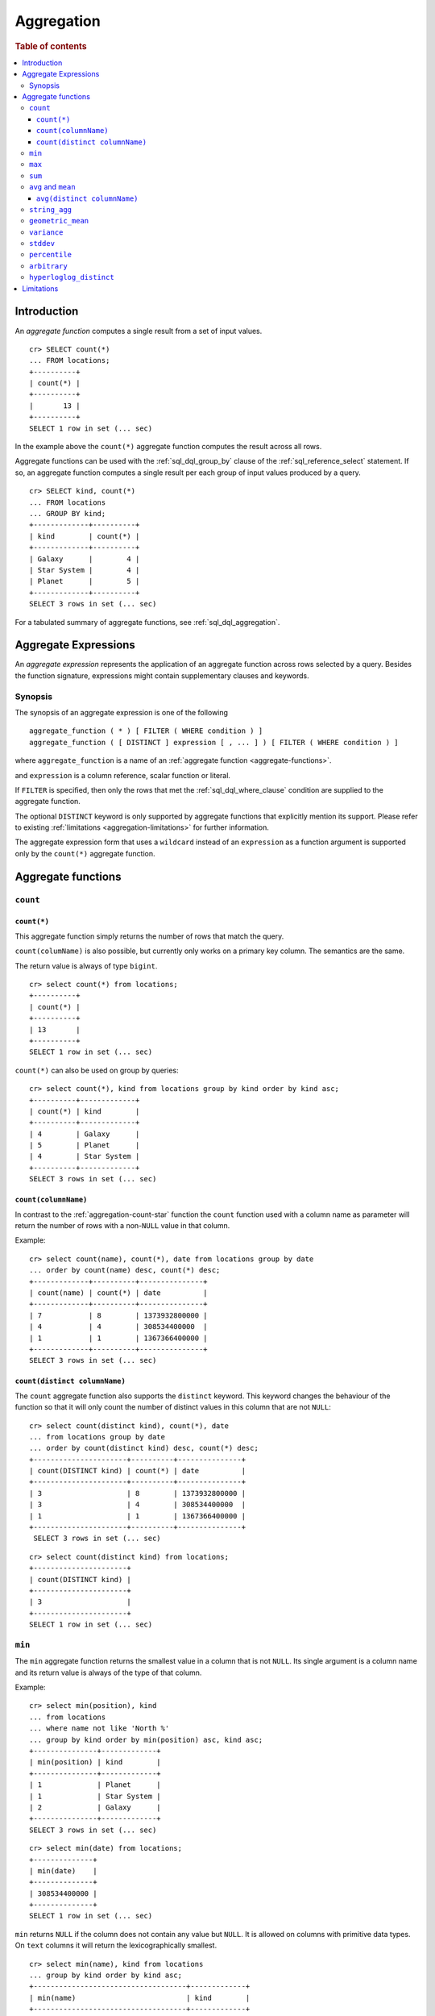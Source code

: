 .. highlight:: psql
.. _aggregation:

===========
Aggregation
===========

.. rubric:: Table of contents

.. contents::
   :local:

Introduction
============

An *aggregate function* computes a single result from a set of input values.

::

   cr> SELECT count(*)
   ... FROM locations;
   +----------+
   | count(*) |
   +----------+
   |       13 |
   +----------+
   SELECT 1 row in set (... sec)

In the example above the ``count(*)`` aggregate function computes the result
across all rows.

Aggregate functions can be used with the :ref:`sql_dql_group_by` clause of
the :ref:`sql_reference_select` statement. If so, an aggregate function computes
a single result per each group of input values produced by a query.

::

   cr> SELECT kind, count(*)
   ... FROM locations
   ... GROUP BY kind;
   +-------------+----------+
   | kind        | count(*) |
   +-------------+----------+
   | Galaxy      |        4 |
   | Star System |        4 |
   | Planet      |        5 |
   +-------------+----------+
   SELECT 3 rows in set (... sec)

For a tabulated summary of aggregate functions, see :ref:`sql_dql_aggregation`.

.. _aggregate-expressions:

Aggregate Expressions
=====================

An *aggregate expression* represents the application of an aggregate function
across rows selected by a query. Besides the function signature, expressions
might contain supplementary clauses and keywords.

Synopsis
--------

The synopsis of an aggregate expression is one of the following

::

   aggregate_function ( * ) [ FILTER ( WHERE condition ) ]
   aggregate_function ( [ DISTINCT ] expression [ , ... ] ) [ FILTER ( WHERE condition ) ]

where ``aggregate_function`` is a name of an
:ref:`aggregate function <aggregate-functions>`.

and ``expression`` is a column reference, scalar function or literal.

If ``FILTER`` is specified, then only the rows that met the
:ref:`sql_dql_where_clause` condition are supplied to the aggregate function.

The optional ``DISTINCT`` keyword is only supported by aggregate functions
that explicitly mention its support. Please refer to existing
:ref:`limitations <aggregation-limitations>` for further information.

The aggregate expression form that uses a ``wildcard`` instead of an
``expression`` as a function argument is supported only by the ``count(*)``
aggregate function.

.. _aggregate-functions:

Aggregate functions
===================

``count``
---------

.. _aggregation-count-star:

``count(*)``
~~~~~~~~~~~~

This aggregate function simply returns the number of rows that match the
query.

``count(columName)`` is also possible, but currently only works on a primary key
column. The semantics are the same.

The return value is always of type ``bigint``.

::

    cr> select count(*) from locations;
    +----------+
    | count(*) |
    +----------+
    | 13       |
    +----------+
    SELECT 1 row in set (... sec)

``count(*)`` can also be used on group by queries::

    cr> select count(*), kind from locations group by kind order by kind asc;
    +----------+-------------+
    | count(*) | kind        |
    +----------+-------------+
    | 4        | Galaxy      |
    | 5        | Planet      |
    | 4        | Star System |
    +----------+-------------+
    SELECT 3 rows in set (... sec)

``count(columnName)``
~~~~~~~~~~~~~~~~~~~~~

In contrast to the :ref:`aggregation-count-star` function the ``count``
function used with a column name as parameter will return the number of rows
with a non-``NULL`` value in that column.

Example::

    cr> select count(name), count(*), date from locations group by date
    ... order by count(name) desc, count(*) desc;
    +-------------+----------+---------------+
    | count(name) | count(*) | date          |
    +-------------+----------+---------------+
    | 7           | 8        | 1373932800000 |
    | 4           | 4        | 308534400000  |
    | 1           | 1        | 1367366400000 |
    +-------------+----------+---------------+
    SELECT 3 rows in set (... sec)

``count(distinct columnName)``
~~~~~~~~~~~~~~~~~~~~~~~~~~~~~~

The ``count`` aggregate function also supports the ``distinct`` keyword. This
keyword changes the behaviour of the function so that it will only count the
number of distinct values in this column that are not ``NULL``::

    cr> select count(distinct kind), count(*), date
    ... from locations group by date
    ... order by count(distinct kind) desc, count(*) desc;
    +----------------------+----------+---------------+
    | count(DISTINCT kind) | count(*) | date          |
    +----------------------+----------+---------------+
    | 3                    | 8        | 1373932800000 |
    | 3                    | 4        | 308534400000  |
    | 1                    | 1        | 1367366400000 |
    +----------------------+----------+---------------+
     SELECT 3 rows in set (... sec)

::

    cr> select count(distinct kind) from locations;
    +----------------------+
    | count(DISTINCT kind) |
    +----------------------+
    | 3                    |
    +----------------------+
    SELECT 1 row in set (... sec)

``min``
-------

The ``min`` aggregate function returns the smallest value in a column that is
not ``NULL``. Its single argument is a column name and its return value is
always of the type of that column.

Example::

    cr> select min(position), kind
    ... from locations
    ... where name not like 'North %'
    ... group by kind order by min(position) asc, kind asc;
    +---------------+-------------+
    | min(position) | kind        |
    +---------------+-------------+
    | 1             | Planet      |
    | 1             | Star System |
    | 2             | Galaxy      |
    +---------------+-------------+
    SELECT 3 rows in set (... sec)

::

    cr> select min(date) from locations;
    +--------------+
    | min(date)    |
    +--------------+
    | 308534400000 |
    +--------------+
    SELECT 1 row in set (... sec)

``min`` returns ``NULL`` if the column does not contain any value but ``NULL``.
It is allowed on columns with primitive data types. On ``text`` columns it will
return the lexicographically smallest.

::

    cr> select min(name), kind from locations
    ... group by kind order by kind asc;
    +------------------------------------+-------------+
    | min(name)                          | kind        |
    +------------------------------------+-------------+
    | Galactic Sector QQ7 Active J Gamma | Galaxy      |
    |                                    | Planet      |
    | Aldebaran                          | Star System |
    +------------------------------------+-------------+
    SELECT 3 rows in set (... sec)

``max``
-------

It behaves exactly like ``min`` but returns the biggest value in a column that
is not ``NULL``.

Some Examples::

    cr> select max(position), kind from locations
    ... group by kind order by kind desc;
    +---------------+-------------+
    | max(position) | kind        |
    +---------------+-------------+
    | 4             | Star System |
    | 5             | Planet      |
    | 6             | Galaxy      |
    +---------------+-------------+
    SELECT 3 rows in set (... sec)

::

    cr> select max(position) from locations;
    +---------------+
    | max(position) |
    +---------------+
    | 6             |
    +---------------+
    SELECT 1 row in set (... sec)

::

    cr> select max(name), kind from locations
    ... group by kind order by max(name) desc;
    +-------------------+-------------+
    | max(name)         | kind        |
    +-------------------+-------------+
    | Outer Eastern Rim | Galaxy      |
    | Bartledan         | Planet      |
    | Altair            | Star System |
    +-------------------+-------------+
    SELECT 3 rows in set (... sec)

``sum``
-------

returns the sum of a set of numeric input values that are not ``NULL``.
Depending on the argument type a suitable return type is chosen. For ``real``
and ``double precison`` argument types the return type is equal to the argument
type. For ``char``, ``smallint``, ``integer`` and ``bigint`` the return type
changes to ``bigint``. If the range of ``bigint`` values (-2^64 to 2^64-1) gets
exceeded an `ArithmeticException` will be raised.

::

    cr> select sum(position), kind from locations
    ... group by kind order by sum(position) asc;
    +---------------+-------------+
    | sum(position) | kind        |
    +---------------+-------------+
    | 10            | Star System |
    | 13            | Galaxy      |
    | 15            | Planet      |
    +---------------+-------------+
    SELECT 3 rows in set (... sec)

::

    cr> select sum(position) as position_sum from locations;
    +--------------+
    | position_sum |
    +--------------+
    | 38           |
    +--------------+
    SELECT 1 row in set (... sec)

::

    cr> select sum(name), kind from locations group by kind order by sum(name) desc;
    SQLActionException[SQLParseException: Cannot cast name to type [double precision, real, bigint, integer, smallint, char]]

``avg`` and ``mean``
--------------------

The ``avg`` and ``mean`` aggregate function returns the arithmetic mean, the
*average*, of all values in a column that are not ``NULL`` as a
``double precision`` value. It accepts all numeric columns and timestamp
columns as single argument. Using ``avg`` on other column types is not allowed.

Example::

    cr> select avg(position), kind from locations
    ... group by kind order by kind;
    +---------------+-------------+
    | avg(position) | kind        |
    +---------------+-------------+
    | 3.25          | Galaxy      |
    | 3.0           | Planet      |
    | 2.5           | Star System |
    +---------------+-------------+
    SELECT 3 rows in set (... sec)

``avg(distinct columnName)``
~~~~~~~~~~~~~~~~~~~~~~~~~~~~

The ``avg`` aggregate function also supports the ``distinct`` keyword. This
keyword changes the behaviour of the function so that it will only average the
number of distinct values in this column that are not ``NULL``::

    cr> select avg(distinct position), count(*), date
    ... from locations group by date
    ... order by avg(distinct position) desc, count(*) desc;
    +------------------------+----------+---------------+
    | avg(DISTINCT position) | count(*) |          date |
    +------------------------+----------+---------------+
    |                    4.0 |        1 | 1367366400000 |
    |                    3.6 |        8 | 1373932800000 |
    |                    2.0 |        4 |  308534400000 |
    +------------------------+----------+---------------+
    SELECT 3 rows in set (... sec)

::

    cr> select avg(distinct position) from locations;
    +------------------------+
    | avg(DISTINCT position) |
    +------------------------+
    |                    3.5 |
    +------------------------+
    SELECT 1 row in set (... sec)


.. _string_agg:

``string_agg``
--------------

::

   string_agg(text, text) -> text
   string_agg(expression, delimiter)

The ``string_agg`` aggregate function concatenates the input values into a
string, where each value is separated by a delimiter.

If all input values are null, null is returned as a result.


::

   cr> select string_agg(col1, ', ') from unnest(['a', 'b', 'c']);
   +------------------------+
   | string_agg(col1, ', ') |
   +------------------------+
   | a, b, c                |
   +------------------------+
   SELECT 1 row in set (... sec)


``geometric_mean``
------------------

The ``geometric_mean`` aggregate function computes the geometric mean, a mean
for positive numbers. For details see: `Geometric Mean`_.

``geometric mean`` is defined on all numeric types and on timestamp. It always
returns double values. If a value is negative, all values were null or we got
no value at all ``NULL`` is returned. If any of the aggregated values is ``0``
the result will be ``0.0`` as well.

.. CAUTION::

    Due to java double precision arithmetic it is possible that any two
    executions of the aggregate function on the same data produce slightly
    differing results.

Example::

    cr> select geometric_mean(position), kind from locations
    ... group by kind order by kind;
    +--------------------------+-------------+
    | geometric_mean(position) | kind        |
    +--------------------------+-------------+
    |       2.6321480259049848 | Galaxy      |
    |       2.6051710846973517 | Planet      |
    |       2.213363839400643  | Star System |
    +--------------------------+-------------+
    SELECT 3 rows in set (... sec)

``variance``
------------

The ``variance`` aggregate function computes the `Variance`_ of the set of
non-null values in a column. It is a measure about how far a set of numbers is
spread. A variance of ``0.0`` indicates that all values are the same.

``variance`` is defined on all numeric types and on timestamp. It returns a
``double precision`` value. If all values were null or we got no value at all
``NULL`` is returned.

Example::

    cr> select variance(position), kind from locations
    ... group by kind order by kind desc;
    +--------------------+-------------+
    | variance(position) | kind        |
    +--------------------+-------------+
    |             1.25   | Star System |
    |             2.0    | Planet      |
    |             3.6875 | Galaxy      |
    +--------------------+-------------+
    SELECT 3 rows in set (... sec)

.. CAUTION::

    Due to java double precision arithmetic it is possible that any two
    executions of the aggregate function on the same data produce slightly
    differing results.

``stddev``
----------

The ``stddev`` aggregate function computes the `Standard Deviation`_ of the
set of non-null values in a column. It is a measure of the variation of data
values. A low standard deviation indicates that the values tend to be near the
mean.

``stddev`` is defined on all numeric types and on timestamp. It always returns
``double precision`` values. If all values were null or we got no value at all
``NULL`` is returned.

Example::

    cr> select stddev(position), kind from locations
    ... group by kind order by kind;
    +--------------------+-------------+
    |   stddev(position) | kind        |
    +--------------------+-------------+
    | 1.920286436967152  | Galaxy      |
    | 1.4142135623730951 | Planet      |
    | 1.118033988749895  | Star System |
    +--------------------+-------------+
    SELECT 3 rows in set (... sec)

.. CAUTION::

    Due to java double precision arithmetic it is possible that any two
    executions of the aggregate function on the same data produce slightly
    differing results.

``percentile``
--------------

The ``percentile`` aggregate function computes a `Percentile`_ over numeric
non-null values in a column.

Percentiles show the point at which a certain percentage of observed values
occur. For example, the 98th percentile is the value which is greater than 98%
of the observed values. The result is defined and computed as an interpolated
weighted average. According to that it allows the median of the input data to
be defined conveniently as the 50th percentile.

The function expects a single fraction or an array of fractions and a column
name. Independent of the input column data type the result of ``percentile``
always returns a ``double precision``. If the value at the specified column is
``null`` the row is ignored. Fractions must be double precision values between
0 and 1. When supplied a single fraction, the function will return a single
value corresponding to the percentile of the specified fraction::

    cr> select percentile(position, 0.95), kind from locations
    ... group by kind order by kind;
    +----------------------------+-------------+
    | percentile(position, 0.95) | kind        |
    +----------------------------+-------------+
    |                        6.0 | Galaxy      |
    |                        5.0 | Planet      |
    |                        4.0 | Star System |
    +----------------------------+-------------+
    SELECT 3 rows in set (... sec)

When supplied an array of fractions, the function will return an array of
values corresponding to the percentile of each fraction specified::

    cr> select percentile(position, [0.0013, 0.9987]) as perc from locations;
    +------------+
    | perc       |
    +------------+
    | [1.0, 6.0] |
    +------------+
    SELECT 1 row in set (... sec)

When a query with ``percentile`` function won't match any rows then a null
result is returned.

To be able to calculate percentiles over a huge amount of data and to scale out
CrateDB calculates approximate instead of accurate percentiles. The algorithm
used by the percentile metric is called `TDigest`_. The accuracy/size trade-off
of the algorithm is defined by a single compression parameter which has a
constant value of ``100``. However, there are a few guidelines to keep in mind
in this implementation:

    - Extreme percentiles (e.g. 99%) are more accurate
    - For small sets percentiles are highly accurate
    - It's difficult to generalize the exact level of accuracy, as it depends
      on your data distribution and volume of data being aggregated

``arbitrary``
-------------

The ``arbitrary`` aggregate function returns a single value of a column.
Which value it returns is not defined.

It accepts references to columns of all primitive types.

Using ``arbitrary`` on ``Object`` columns is not supported.

Its return type is the type of its parameter column and can be ``NULL`` if the
column contains ``NULL`` values.

Example::

    cr> select arbitrary(position) from locations;
    +---------------------+
    | arbitrary(position) |
    +---------------------+
    | ...                 |
    +---------------------+
    SELECT 1 row in set (... sec)

::

    cr> select arbitrary(name), kind from locations
    ... where name != ''
    ... group by kind order by kind desc;
    +-...-------------+-------------+
    | arbitrary(name) | kind        |
    +-...-------------+-------------+
    | ...             | Star System |
    | ...             | Planet      |
    | ...             | Galaxy      |
    +-...-------------+-------------+
    SELECT 3 rows in set (... sec)

An example use case is to group a table with many rows per user by ``user_id``
and get the ``username`` for every group, that means every user. This works as
rows with same ``user_id`` have the same ``username``.  This method performs
better than grouping on ``username`` as grouping on number types is generally
faster than on strings.  The advantage is that the ``arbitrary`` function does
very little to no computation as for example ``max`` aggregate function would
do.

.. _aggregation-hll-distinct:

``hyperloglog_distinct``
------------------------

.. note::

   The ``hyperloglog_distinct`` aggregate function is an :ref:`enterprise
   feature <enterprise-features>`.

The ``hyperloglog_distinct`` aggregate function calculates an approximate count
of distinct non-null values using the `HyperLogLog++`_ algorithm.

The return value data type is always a ``bigint``.

The first argument can be a reference to a column of all
:ref:`sql_ddl_datatypes_primitives`. :ref:`sql_ddl_datatypes_compound` and
:ref:`sql_ddl_datatypes_geographic` are not supported.

The optional second argument defines the used ``precision`` for the
`HyperLogLog++`_ algorithm. This allows to trade memory for accuracy, valid
values are ``4`` to ``18``.
The default value for the ``precision`` which is used if the second argument is
left out is ``14``.

Examples::

    cr> select hyperloglog_distinct(position) from locations;
    +--------------------------------+
    | hyperloglog_distinct(position) |
    +--------------------------------+
    | 6                              |
    +--------------------------------+
    SELECT 1 row in set (... sec)

::

    cr> select hyperloglog_distinct(position, 4) from locations;
    +-----------------------------------+
    | hyperloglog_distinct(position, 4) |
    +-----------------------------------+
    | 6                                 |
    +-----------------------------------+
    SELECT 1 row in set (... sec)

.. _aggregation-limitations:

Limitations
===========

 - ``DISTINCT`` is not supported with aggregations on :ref:`sql_joins`.
 - Aggregate functions can only be applied to columns with a plain index,
   which is the default for all :ref:`primitive type
   <sql_ddl_datatypes_primitives>` columns. For more information, please refer
   to :ref:`sql_ddl_index_plain`.

.. _Geometric Mean: https://en.wikipedia.org/wiki/Mean#Geometric_mean_.28GM.29
.. _Variance: https://en.wikipedia.org/wiki/Variance
.. _Standard Deviation: https://en.wikipedia.org/wiki/Standard_deviation
.. _Percentile: https://en.wikipedia.org/wiki/Percentile
.. _TDigest: https://github.com/tdunning/t-digest/blob/master/docs/t-digest-paper/histo.pdf
.. _HyperLogLog++: https://research.google.com/pubs/pub40671.html
